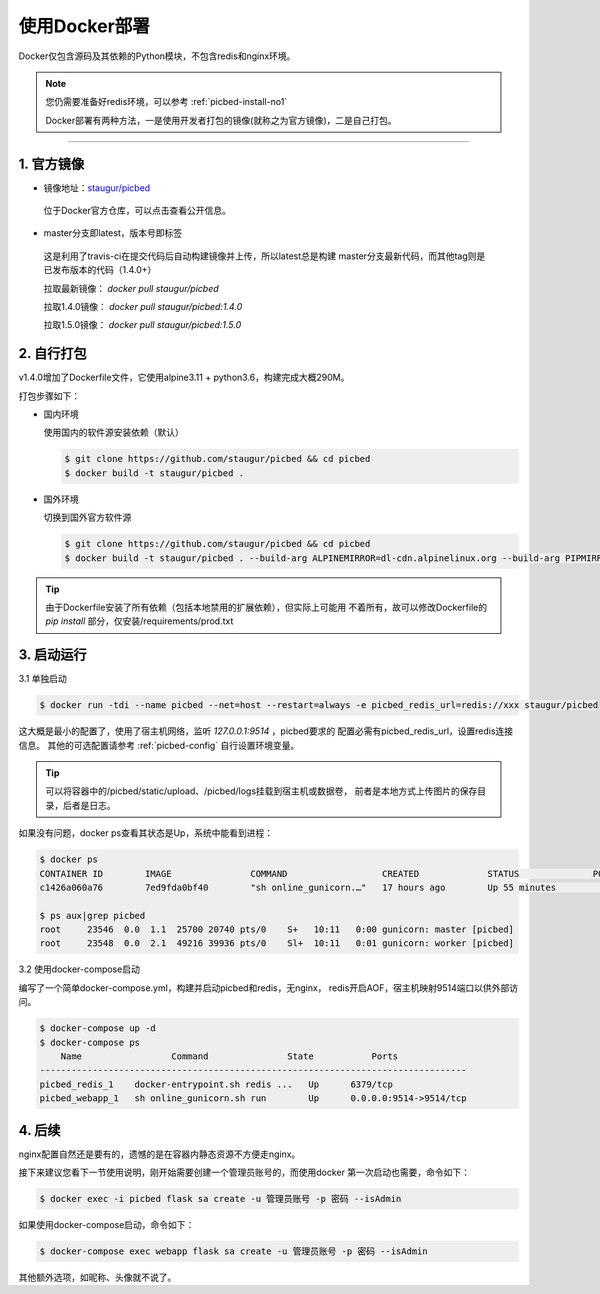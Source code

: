 .. _picbed-docker-deploy:

=================
使用Docker部署
=================

Docker仅包含源码及其依赖的Python模块，不包含redis和nginx环境。

.. note::

    您仍需要准备好redis环境，可以参考 :ref:`picbed-install-no1`

    Docker部署有两种方法，一是使用开发者打包的镜像(就称之为官方镜像)，二是自己打包。

--------------

.. _picbed-official-image:

1. 官方镜像
~~~~~~~~~~~~~~~

-  镜像地址：`staugur/picbed <https://hub.docker.com/r/staugur/picbed>`_ 

  位于Docker官方仓库，可以点击查看公开信息。

-  master分支即latest，版本号即标签

  这是利用了travis-ci在提交代码后自动构建镜像并上传，所以latest总是构建
  master分支最新代码，而其他tag则是已发布版本的代码（1.4.0+）

  拉取最新镜像： `docker pull staugur/picbed`

  拉取1.4.0镜像： `docker pull staugur/picbed:1.4.0`

  拉取1.5.0镜像： `docker pull staugur/picbed:1.5.0`

.. _picbed-self-build:

2. 自行打包
~~~~~~~~~~~~~~~~

v1.4.0增加了Dockerfile文件，它使用alpine3.11 + python3.6，构建完成大概290M。

.. versionchanged:: 1.6.0

    重写了Dockerfile，采用分阶段构建，最终打包150M左右。

打包步骤如下：

- 国内环境

  使用国内的软件源安装依赖（默认）

  .. code-block:: bash

    $ git clone https://github.com/staugur/picbed && cd picbed
    $ docker build -t staugur/picbed .

- 国外环境

  切换到国外官方软件源

  .. code-block:: bash

    $ git clone https://github.com/staugur/picbed && cd picbed
    $ docker build -t staugur/picbed . --build-arg ALPINEMIRROR=dl-cdn.alpinelinux.org --build-arg PIPMIRROR=https://pypi.org/simple --build-arg DEBIANMIRROR=deb.debian.org

.. tip::

    由于Dockerfile安装了所有依赖（包括本地禁用的扩展依赖），但实际上可能用
    不着所有，故可以修改Dockerfile的 `pip install` 部分，仅安装/requirements/prod.txt

3. 启动运行
~~~~~~~~~~~~~~~

3.1 单独启动

.. code-block:: bash

    $ docker run -tdi --name picbed --net=host --restart=always -e picbed_redis_url=redis://xxx staugur/picbed

这大概是最小的配置了，使用了宿主机网络，监听 `127.0.0.1:9514` ，picbed要求的
配置必需有picbed_redis_url，设置redis连接信息。
其他的可选配置请参考 :ref:`picbed-config` 自行设置环境变量。

.. tip::

    可以将容器中的/picbed/static/upload、/picbed/logs挂载到宿主机或数据卷，
    前者是本地方式上传图片的保存目录，后者是日志。

如果没有问题，docker ps查看其状态是Up，系统中能看到进程：

.. code-block:: bash

    $ docker ps
    CONTAINER ID        IMAGE               COMMAND                  CREATED             STATUS              PORTS               NAMES
    c1426a060a76        7ed9fda0bf40        "sh online_gunicorn.…"   17 hours ago        Up 55 minutes                           picbed

    $ ps aux|grep picbed
    root     23546  0.0  1.1  25700 20740 pts/0    S+   10:11   0:00 gunicorn: master [picbed]
    root     23548  0.0  2.1  49216 39936 pts/0    Sl+  10:11   0:01 gunicorn: worker [picbed]

3.2 使用docker-compose启动

.. versionadded:: 1.6.0

编写了一个简单docker-compose.yml，构建并启动picbed和redis，无nginx，
redis开启AOF，宿主机映射9514端口以供外部访问。

.. code-block:: bash

    $ docker-compose up -d
    $ docker-compose ps
        Name                 Command               State           Ports         
    ---------------------------------------------------------------------------------
    picbed_redis_1    docker-entrypoint.sh redis ...   Up      6379/tcp              
    picbed_webapp_1   sh online_gunicorn.sh run        Up      0.0.0.0:9514->9514/tcp

4. 后续
~~~~~~~~~~~~

nginx配置自然还是要有的，遗憾的是在容器内静态资源不方便走nginx。

接下来建议您看下一节使用说明，刚开始需要创建一个管理员账号的，而使用docker
第一次启动也需要，命令如下：

.. code-block:: bash

    $ docker exec -i picbed flask sa create -u 管理员账号 -p 密码 --isAdmin

如果使用docker-compose启动，命令如下：

.. code-block:: bash

    $ docker-compose exec webapp flask sa create -u 管理员账号 -p 密码 --isAdmin

其他额外选项，如昵称、头像就不说了。
